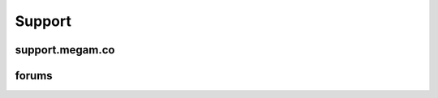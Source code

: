 
Support
=======================================

#####################
support.megam.co
#####################


#####################
forums
#####################